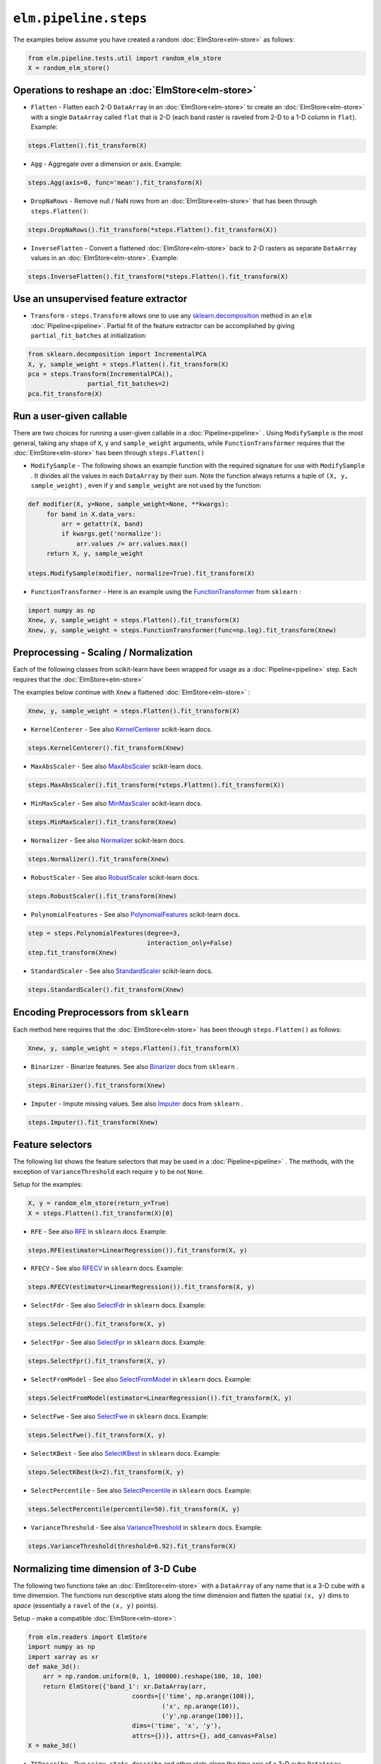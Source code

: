 ``elm.pipeline.steps``
======================

The examples below assume you have created a random :doc:`ElmStore<elm-store>` as follows:

.. code-block:: python

    from elm.pipeline.tests.util import random_elm_store
    X = random_elm_store()

Operations to reshape an :doc:`ElmStore<elm-store>`
~~~~~~~~~~~~~~~~~~~~~~~~~~~~~~~~~~~~~~~~~~~~~~~~~~~

* ``Flatten`` - Flatten each 2-D ``DataArray`` in an :doc:`ElmStore<elm-store>` to create an :doc:`ElmStore<elm-store>` with a single ``DataArray`` called ``flat`` that is 2-D (each band raster is raveled from 2-D to a 1-D column in ``flat``).  Example:

.. code-block:: python

    steps.Flatten().fit_transform(X)

* ``Agg`` - Aggregate over a dimension or axis.  Example:

.. code-block:: python

    steps.Agg(axis=0, func='mean').fit_transform(X)

* ``DropNaRows`` - Remove null / NaN rows from an :doc:`ElmStore<elm-store>` that has been through ``steps.Flatten()``:

.. code-block:: python

    steps.DropNaRows().fit_transform(*steps.Flatten().fit_transform(X))

* ``InverseFlatten`` - Convert a flattened :doc:`ElmStore<elm-store>` back to 2-D rasters as separate ``DataArray`` values in an :doc:`ElmStore<elm-store>`.  Example:

.. code-block:: python

    steps.InverseFlatten().fit_transform(*steps.Flatten().fit_transform(X)


Use an unsupervised feature extractor
~~~~~~~~~~~~~~~~~~~~~~~~~~~~~~~~~~~~~

.. _sklearn.decomposition: http://scikit-learn.org/stable/modules/classes.html#module-sklearn.decomposition

* ``Transform`` - ``steps.Transform`` allows one to use any `sklearn.decomposition`_ method in an ``elm`` :doc:`Pipeline<pipeline>`.  Partial fit of the feature extractor can be accomplished by giving ``partial_fit_batches`` at initialization:

.. code-block:: python

    from sklearn.decomposition import IncrementalPCA
    X, y, sample_weight = steps.Flatten().fit_transform(X)
    pca = steps.Transform(IncrementalPCA(),
                    partial_fit_batches=2)
    pca.fit_transform(X)

Run a user-given callable
~~~~~~~~~~~~~~~~~~~~~~~~~
There are two choices for running a user-given callable in a :doc:`Pipeline<pipeline>` .  Using ``ModifySample`` is the most general, taking any shape of ``X``, ``y`` and ``sample_weight`` arguments, while ``FunctionTransformer`` requires that the :doc:`ElmStore<elm-store>` has been through ``steps.Flatten()``

* ``ModifySample`` - The following shows an example function with the required signature for use with ``ModifySample`` . It divides all the values in each ``DataArray`` by their sum.  Note the function always returns a tuple of ``(X, y, sample_weight)`` , even if ``y`` and ``sample_weight`` are not used by the function:

.. code-block:: python

    def modifier(X, y=None, sample_weight=None, **kwargs):
         for band in X.data_vars:
             arr = getattr(X, band)
             if kwargs.get('normalize'):
                 arr.values /= arr.values.max()
         return X, y, sample_weight

    steps.ModifySample(modifier, normalize=True).fit_transform(X)

.. _FunctionTransformer: http://scikit-learn.org/stable/modules/generated/sklearn.preprocessing.FunctionTransformer.html

* ``FunctionTransformer`` - Here is an example using the `FunctionTransformer`_ from ``sklearn`` :

.. code-block:: python

    import numpy as np
    Xnew, y, sample_weight = steps.Flatten().fit_transform(X)
    Xnew, y, sample_weight = steps.FunctionTransformer(func=np.log).fit_transform(Xnew)

Preprocessing - Scaling / Normalization
~~~~~~~~~~~~~~~~~~~~~~~~~~~~~~~~~~~~~~~

Each of the following classes from scikit-learn have been wrapped for usage as a :doc:`Pipeline<pipeline>` step.  Each requires that the :doc:`ElmStore<elm-store>`

The examples below continue with ``Xnew`` a flattened :doc:`ElmStore<elm-store>` :

.. code-block:: python

    Xnew, y, sample_weight = steps.Flatten().fit_transform(X)

.. _KernelCenterer: http://scikit-learn.org/stable/modules/generated/sklearn.preprocessing.KernelCenterer.html

* ``KernelCenterer`` - See also `KernelCenterer`_ scikit-learn docs.

.. code-block:: python

    steps.KernelCenterer().fit_transform(Xnew)

.. _MaxAbsScaler: http://scikit-learn.org/stable/modules/generated/sklearn.preprocessing.MaxAbsScaler.html

* ``MaxAbsScaler`` -  See also `MaxAbsScaler`_ scikit-learn docs.

.. code-block:: python

    steps.MaxAbsScaler().fit_transform(*steps.Flatten().fit_transform(X))

.. _MinMaxScaler: http://scikit-learn.org/stable/modules/generated/sklearn.preprocessing.MinMaxScaler.html

* ``MinMaxScaler`` -  See also `MinMaxScaler`_ scikit-learn docs.

.. code-block:: python

    steps.MinMaxScaler().fit_transform(Xnew)

.. _Normalizer: http://scikit-learn.org/stable/modules/generated/sklearn.preprocessing.Normalizer.html

* ``Normalizer`` -  See also `Normalizer`_ scikit-learn docs.

.. code-block:: python

    steps.Normalizer().fit_transform(Xnew)

.. _RobustScaler: http://scikit-learn.org/stable/modules/generated/sklearn.preprocessing.RobustScaler.html

* ``RobustScaler`` -  See also `RobustScaler`_ scikit-learn docs.

.. code-block:: python

    steps.RobustScaler().fit_transform(Xnew)

.. _PolynomialFeatures: http://scikit-learn.org/stable/modules/generated/sklearn.preprocessing.PolynomialFeatures.html

* ``PolynomialFeatures`` -  See also `PolynomialFeatures`_ scikit-learn docs.

.. code-block:: python

    step = steps.PolynomialFeatures(degree=3,
                                    interaction_only=False)
    step.fit_transform(Xnew)

.. _StandardScaler: http://scikit-learn.org/stable/modules/generated/sklearn.preprocessing.StandardScaler.html

* ``StandardScaler`` -  See also `StandardScaler`_ scikit-learn docs.

.. code-block:: python

    steps.StandardScaler().fit_transform(Xnew)

Encoding Preprocessors from ``sklearn``
~~~~~~~~~~~~~~~~~~~~~~~~~~~~~~~~~~~~~~~

Each method here requires that the :doc:`ElmStore<elm-store>` has been through ``steps.Flatten()`` as follows:

.. code-block:: python

    Xnew, y, sample_weight = steps.Flatten().fit_transform(X)

.. _Binarizer: http://scikit-learn.org/stable/modules/generated/sklearn.preprocessing.Binarizer.html

* ``Binarizer`` - Binarize features.  See also `Binarizer`_ docs from ``sklearn`` .

.. code-block:: python

    steps.Binarizer().fit_transform(Xnew)

.. _Imputer: http://scikit-learn.org/stable/modules/generated/sklearn.preprocessing.Imputer.html

* ``Imputer`` - Impute missing values.  See also `Imputer`_ docs from ``sklearn`` .

.. code-block:: python

    steps.Imputer().fit_transform(Xnew)

Feature selectors
~~~~~~~~~~~~~~~~~

.. _RFE: http://scikit-learn.org/stable/modules/generated/sklearn.feature_selection.RFE.html
.. _RFECV: http://scikit-learn.org/stable/modules/generated/sklearn.feature_selection.RFECV.html
.. _SelectCanvas: http://scikit-learn.org/stable/modules/generated/sklearn.feature_selection.SelectCanvas.html
.. _SelectFdr: http://scikit-learn.org/stable/modules/generated/sklearn.feature_selection.SelectFdr.html
.. _SelectFpr: http://scikit-learn.org/stable/modules/generated/sklearn.feature_selection.SelectFpr.html
.. _SelectFromModel: http://scikit-learn.org/stable/modules/generated/sklearn.feature_selection.SelectFromModel.html
.. _SelectFwe: http://scikit-learn.org/stable/modules/generated/sklearn.feature_selection.SelectFwe.html
.. _SelectKBest: http://scikit-learn.org/stable/modules/generated/sklearn.feature_selection.SelectKBest.html
.. _SelectPercentile: http://scikit-learn.org/stable/modules/generated/sklearn.feature_selection.SelectPercentile.html
.. _VarianceThreshold: http://scikit-learn.org/stable/modules/generated/sklearn.feature_selection.VarianceThreshold.html

The following list shows the feature selectors that may be used in a :doc:`Pipeline<pipeline>` .  The methods, with the exception of ``VarianceThreshold`` each require ``y`` to be not ``None``.

Setup for the examples:

.. code-block:: python

    X, y = random_elm_store(return_y=True)
    X = steps.Flatten().fit_transform(X)[0]

* ``RFE`` - See also `RFE`_  in ``sklearn`` docs. Example:

.. code-block:: python

    steps.RFE(estimator=LinearRegression()).fit_transform(X, y)

* ``RFECV`` - See also `RFECV`_   in ``sklearn`` docs. Example:

.. code-block:: python

    steps.RFECV(estimator=LinearRegression()).fit_transform(X, y)

* ``SelectFdr`` - See also `SelectFdr`_  in ``sklearn`` docs. Example:

.. code-block:: python

    steps.SelectFdr().fit_transform(X, y)

* ``SelectFpr`` - See also `SelectFpr`_  in ``sklearn`` docs. Example:

.. code-block:: python

    steps.SelectFpr().fit_transform(X, y)

* ``SelectFromModel`` - See also `SelectFromModel`_  in ``sklearn`` docs. Example:

.. code-block:: python

    steps.SelectFromModel(estimator=LinearRegression()).fit_transform(X, y)

* ``SelectFwe`` - See also `SelectFwe`_  in ``sklearn`` docs. Example:

.. code-block:: python

    steps.SelectFwe().fit_transform(X, y)

* ``SelectKBest`` - See also `SelectKBest`_  in ``sklearn`` docs. Example:

.. code-block:: python

    steps.SelectKBest(k=2).fit_transform(X, y)

* ``SelectPercentile`` - See also `SelectPercentile`_  in ``sklearn`` docs. Example:

.. code-block:: python

    steps.SelectPercentile(percentile=50).fit_transform(X, y)

* ``VarianceThreshold`` - See also `VarianceThreshold`_  in ``sklearn`` docs. Example:

.. code-block:: python

    steps.VarianceThreshold(threshold=6.92).fit_transform(X)

Normalizing time dimension of 3-D Cube
~~~~~~~~~~~~~~~~~~~~~~~~~~~~~~~~~~~~~~

The following two functions take an :doc:`ElmStore<elm-store>` with a ``DataArray`` of any name that is a 3-D cube with a time dimension.  The functions run descriptive stats along the time dimension and flatten the spatial ``(x, y)`` dims to `space` (essentially a ``ravel`` of the ``(x, y)`` points).

Setup - make a compatible :doc:`ElmStore<elm-store>`:

.. code-block:: python

    from elm.readers import ElmStore
    import numpy as np
    import xarray as xr
    def make_3d():
        arr = np.random.uniform(0, 1, 100000).reshape(100, 10, 100)
        return ElmStore({'band_1': xr.DataArray(arr,
                                coords=[('time', np.arange(100)),
                                        ('x', np.arange(10)),
                                        ('y',np.arange(100))],
                                dims=('time', 'x', 'y'),
                                attrs={})}, attrs={}, add_canvas=False)
    X = make_3d()

* ``TSDescribe`` - Run ``scipy.stats.describe`` and other stats along the time axis of a 3-D cube ``DataArray`` .  Example:

.. code-block:: python

    s = steps.TSDescribe(band='band_1', axis=0)
    Xnew, y, sample_weight = s.fit_transform(X)
    Xnew.flat.band

The above code would show the ``band`` dimension of ``Xnew`` consists of different summary statistics, mostly from ``scipy.stats.describe`` :

.. code-block:: python

    <xarray.DataArray 'band' (band: 8)>
    array(['var', 'skew', 'kurt', 'min', 'max', 'median', 'std', 'np_skew'],
          dtype='<U7')
    Coordinates:
      * band     (band) <U7 'var' 'skew' 'kurt' 'min' 'max' 'median' 'std' 'np_skew'


* ``TSProbs`` - ``TSProbs`` will run bin, count and return probabilities associated with bin counts.  An example:

.. code-block:: python

    fixed_bins = steps.TSProbs(band='band_1',
                               bin_size=0.5,
                               num_bins=152,
                               log_probs=True,
                               axis=0)
    Xnew, y, sample_weight = fixed_bins.fit_transform(X)

The above would create the ``DataArray`` ``Xnew.flat`` with 152 columns consisting of the ``log`` transformed bin probabilities (152 bins of 0.5 width).

And the following would use irregular ( ``numpy.histogram`` ) bins rather than fixed bins and return probabilities without ``log`` transform first:

.. code-block:: python

    irregular_bins = steps.TSProbs(band='band_1',
                                   num_bins=152,
                                   log_probs=False,
                                   axis=0)
    Xnew, y, sample_weight = irregular_bins.fit_transform(X)

